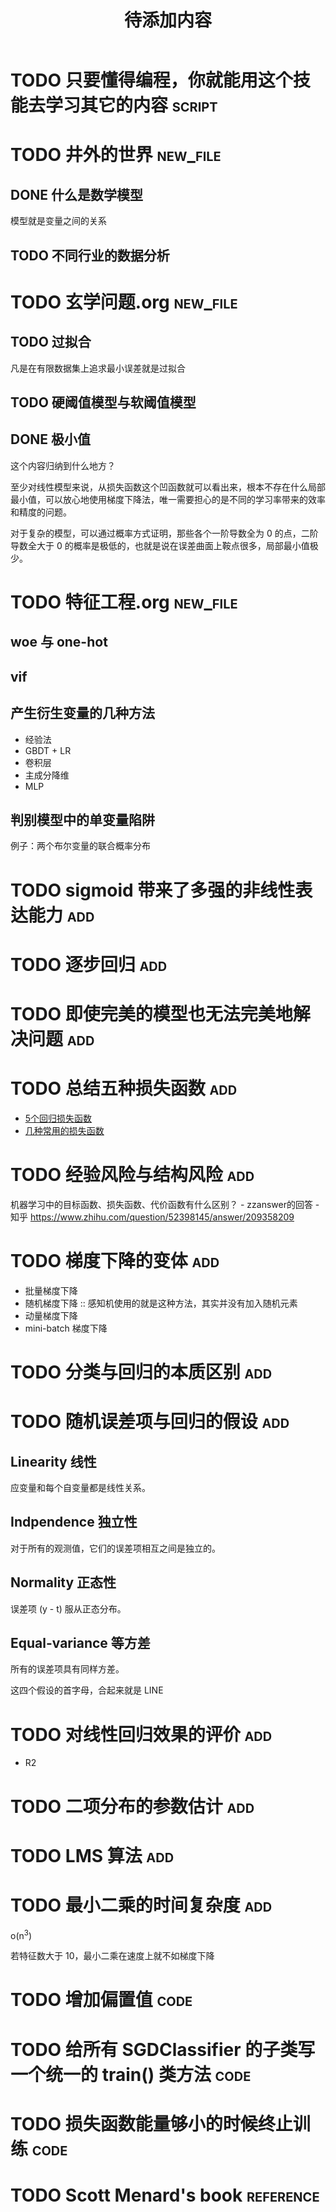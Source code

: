 #+TITLE: 待添加内容
#+TAGS: new_file(f) add(a) reference(r) code(c) script(s)

* TODO 只要懂得编程，你就能用这个技能去学习其它的内容                :script:
* TODO 井外的世界                                                  :new_file:
** DONE 什么是数学模型
CLOSED: [2019-04-03 周三 17:20]
模型就是变量之间的关系
** TODO 不同行业的数据分析
* TODO 玄学问题.org                                                :new_file:
** TODO 过拟合
凡是在有限数据集上追求最小误差就是过拟合
** TODO 硬阈值模型与软阈值模型
** DONE 极小值
CLOSED: [2019-04-02 周二 18:04]
这个内容归纳到什么地方？

至少对线性模型来说，从损失函数这个凹函数就可以看出来，根本不存在什么局部最小值，可以放心地使用梯度下降法，唯一需要担心的是不同的学习率带来的效率和精度的问题。

对于复杂的模型，可以通过概率方式证明，那些各个一阶导数全为 0 的点，二阶导数全大于 0 的概率是极低的，也就是说在误差曲面上鞍点很多，局部最小值极少。
* TODO 特征工程.org                                                :new_file:
** woe 与 one-hot
** vif
** 产生衍生变量的几种方法
- 经验法
- GBDT + LR
- 卷积层
- 主成分降维
- MLP

** 判别模型中的单变量陷阱
例子：两个布尔变量的联合概率分布
* TODO sigmoid 带来了多强的非线性表达能力                               :add:
* TODO 逐步回归                                                         :add:
* TODO 即使完美的模型也无法完美地解决问题                               :add:
* TODO 总结五种损失函数                                                 :add:
- [[https://www.jiqizhixin.com/articles/2018-06-21-3][5个回归损失函数]]
- [[https://www.jiqizhixin.com/articles/091202][几种常用的损失函数]]

* TODO 经验风险与结构风险                                               :add:
机器学习中的目标函数、损失函数、代价函数有什么区别？ - zzanswer的回答 - 知乎
https://www.zhihu.com/question/52398145/answer/209358209
* TODO 梯度下降的变体                                                   :add:
- 批量梯度下降
- 随机梯度下降 :: 感知机使用的就是这种方法，其实并没有加入随机元素
- 动量梯度下降
- mini-batch 梯度下降
* TODO 分类与回归的本质区别                                             :add:
* TODO 随机误差项与回归的假设                                           :add:
** Linearity 线性
应变量和每个自变量都是线性关系。
** Indpendence 独立性
对于所有的观测值，它们的误差项相互之间是独立的。
** Normality 正态性
误差项 (y - t) 服从正态分布。
** Equal-variance 等方差
所有的误差项具有同样方差。

这四个假设的首字母，合起来就是 LINE
* TODO 对线性回归效果的评价                                             :add:
- R2
* TODO 二项分布的参数估计                                               :add:
* TODO LMS 算法                                                         :add:
* TODO 最小二乘的时间复杂度                                             :add:
o(n^3)

若特征数大于 10，最小二乘在速度上就不如梯度下降
* TODO 增加偏置值                                                      :code:
* TODO 给所有 SGDClassifier 的子类写一个统一的 train() 类方法          :code:
* TODO 损失函数能量够小的时候终止训练                                  :code:
* TODO Scott Menard's book                                        :reference:
